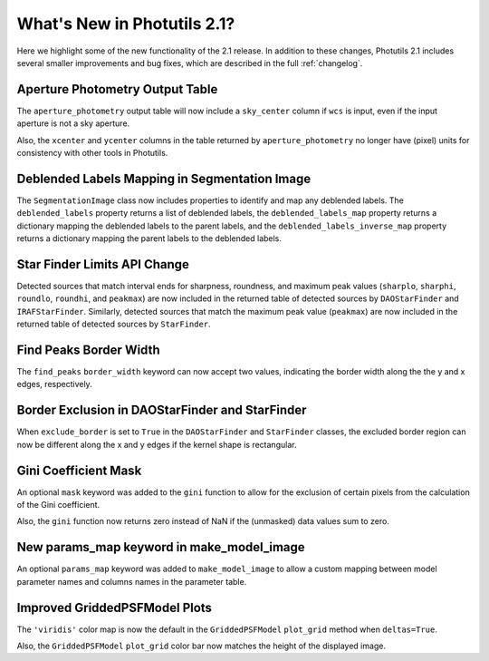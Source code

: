 .. doctest-skip-all

.. _whatsnew-2.1:

****************************
What's New in Photutils 2.1?
****************************

Here we highlight some of the new functionality of the 2.1 release.
In addition to these changes, Photutils 2.1 includes several
smaller improvements and bug fixes, which are described in the full
:ref:`changelog`.


Aperture Photometry Output Table
--------------------------------

The ``aperture_photometry`` output table will now include a
``sky_center`` column if ``wcs`` is input, even if the input aperture is
not a sky aperture.

Also, the ``xcenter`` and ``ycenter`` columns in the table returned by
``aperture_photometry`` no longer have (pixel) units for consistency
with other tools in Photutils.


Deblended Labels Mapping in Segmentation Image
----------------------------------------------

The ``SegmentationImage`` class now includes properties to identify and
map any deblended labels. The ``deblended_labels`` property returns a
list of deblended labels, the ``deblended_labels_map`` property returns
a dictionary mapping the deblended labels to the parent labels, and the
``deblended_labels_inverse_map`` property returns a dictionary mapping
the parent labels to the deblended labels.


Star Finder Limits API Change
-----------------------------

Detected sources that match interval ends for sharpness, roundness, and
maximum peak values (``sharplo``, ``sharphi``, ``roundlo``, ``roundhi``,
and ``peakmax``) are now included in the returned table of detected
sources by ``DAOStarFinder`` and ``IRAFStarFinder``. Similarly, detected
sources that match the maximum peak value (``peakmax``) are now included
in the returned table of detected sources by ``StarFinder``.


Find Peaks Border Width
-----------------------

The ``find_peaks`` ``border_width`` keyword can now accept two values,
indicating the border width along the the y and x edges, respectively.


Border Exclusion in DAOStarFinder and StarFinder
------------------------------------------------

When ``exclude_border`` is set to ``True`` in the ``DAOStarFinder`` and
``StarFinder`` classes, the excluded border region can now be different
along the x and y edges if the kernel shape is rectangular.


Gini Coefficient Mask
---------------------

An optional ``mask`` keyword was added to the ``gini`` function to allow
for the exclusion of certain pixels from the calculation of the Gini
coefficient.

Also, the ``gini`` function now returns zero instead of NaN if the
(unmasked) data values sum to zero.


New params_map keyword in make_model_image
------------------------------------------

An optional ``params_map`` keyword was added to ``make_model_image`` to
allow a custom mapping between model parameter names and columns names
in the parameter table.


Improved GriddedPSFModel Plots
------------------------------

The ``'viridis'`` color map is now the default in the
``GriddedPSFModel`` ``plot_grid`` method when ``deltas=True``.

Also, the ``GriddedPSFModel`` ``plot_grid`` color bar now matches the
height of the displayed image.
